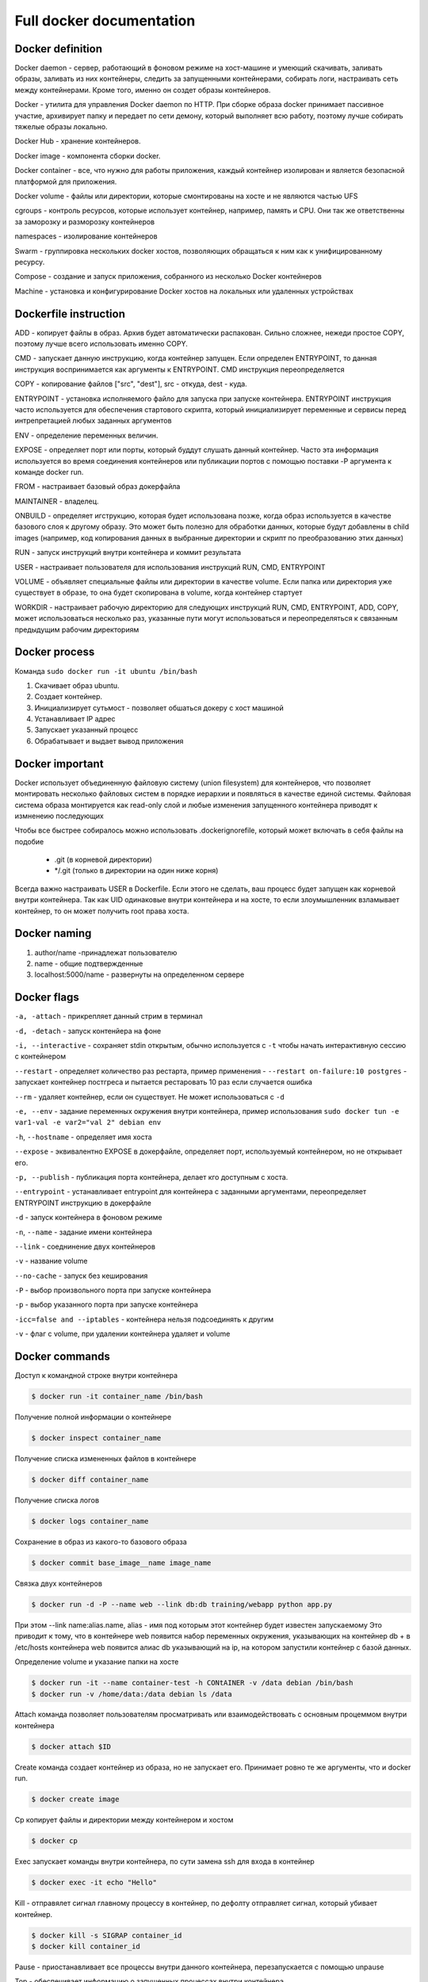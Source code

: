 Full docker documentation
=========================

Docker definition
^^^^^^^^^^^^^^^^^

Docker daemon - сервер, работающий в фоновом режиме на хост-машине и умеющий скачивать, заливать образы, заливать из них контейнеры, следить за запущенными контейнерами, собирать логи, настраивать сеть между контейнерами. Кроме того, именно он создет образы контейнеров.

Docker - утилита для управления Docker daemon по HTTP. При сборке образа docker принимает пассивное участие, архивирует папку и передает по сети демону, который выполняет всю работу, поэтому лучше собирать тяжелые образы локально.

Docker Hub - хранение контейнеров. 

Docker image - компонента сборки docker.

Docker container - все, что нужно для работы приложения, каждый контейнер изолирован и является безопасной платформой для приложения.

Docker volume - файлы или директории, которые смонтированы на хосте и не являются частью UFS

cgroups - контроль ресурсов, которые использует контейнер, например, память и CPU. Они так же ответственны за заморозку и разморозку контейнеров

namespaces - изолирование контейнеров

Swarm - группировка нескольких docker хостов, позволяющих обращаться к ним как к унифицированному ресурсу.

Compose - создание и запуск приложения, собранного из несколько Docker контейнеров

Machine - установка и конфигурирование Docker хостов на локальных или удаленных устройствах

Dockerfile instruction
^^^^^^^^^^^^^^^^^^^^^^

ADD - копирует файлы в образ. Архив будет автоматически распакован. Сильно сложнее, нежеди простое COPY, поэтому лучше  всего использовать именно COPY.

CMD - запускает данную инструкцию, когда контейнер запущен. Если определен ENTRYPOINT, то данная инструкция воспринимается как аргументы к ENTRYPOINT. CMD инструкция переопределяется

COPY - копирование файлов ["src", "dest"], src - откуда, dest - куда. 

ENTRYPOINT - установка исполняемого файло для запуска при запуске контейнера. ENTRYPOINT инструкция часто используется для обеспечения стартового скрипта, который инициализирует переменные и сервисы перед интрепретацией любых заданных аргументов

ENV - определение переменных величин.

EXPOSE - определяет порт или порты, который буддут слушать данный контейнер. Часто эта информация используется во время соединения контейнеров или публикации портов с помощью поставки -P аргумента к команде docker run. 

FROM - настраивает базовый образ докерфайла

MAINTAINER - владелец. 

ONBUILD - определяет игструкцию, которая будет использована позже, когда образ используется в качестве базового слоя к другому образу. Это может быть полезно для обработки данных, которые будут добавлены в child images (например, код копирования данных в выбранные директории и скрипт по преобразованию этих данных)

RUN - запуск инструкций внутри контейнера и коммит результата

USER - настраивает пользователя для использования инструкций RUN, CMD, ENTRYPOINT

VOLUME - объявляет специальные файлы или директории в качестве volume. Если папка или директория уже существует в образе, то она будет скопирована в volume, когда контейнер стартует

WORKDIR - настраивает рабочую директорию для следующих инструкций RUN, CMD, ENTRYPOINT, ADD, COPY, может использоваться несколько раз, указанные пути могут использоваться и переопределяться к связанным предыдущим рабочим директориям

Docker process
^^^^^^^^^^^^^^

Команда ``sudo docker run -it ubuntu /bin/bash``

#. Скачивает образ ubuntu.

#. Создает контейнер.

#. Инициализирует суть\мост - позволяет обшаться докеру с хост машиной

#. Устанавливает IP адрес
   
#. Запускает указанный процесс

#. Обрабатывает и выдает вывод приложения
   
Docker important
^^^^^^^^^^^^^^^^

Docker использует объединенную файловую систему (union filesystem) для контейнеров, что позволяет монтировать несколько файловых систем в порядке иерархии и появляться в качестве единой системы.  Файловая система образа монтируется как read-only слой и любые изменения запущенного контейнера приводят к измненеию последующих

Чтобы все быстрее собиралось можно использовать .dockerignorefile, который может включать в себя файлы на подобие

        - .git (в корневой директории)

        - \*/.git (только в директории на один ниже корня)

Всегда важно настраивать USER в Dockerfile. Если этого не сделать, ваш процесс будет запущен как корневой внутри контейнера. Так как UID одинаковые внутри контейнера и на хосте, то если злоумышленник взламывает контейнер, то он может получить root права хоста.
        
Docker naming
^^^^^^^^^^^^^

#. author/name -принадлежат пользователю
#. name - общие подтвержденные
#. localhost:5000/name - развернуты на определенном сервере


Docker flags
^^^^^^^^^^^^

``-a, -attach`` - прикрепляет данный стрим в терминал

``-d, -detach`` - запуск контенйера на фоне

``-i, --interactive`` - сохраняет stdin открытым, обычно используется с ``-t`` чтобы начать интерактивную сессию с контейнером

``--restart`` - определяет количество раз рестарта, пример применения - ``--restart on-failure:10 postgres`` - запускает контейнер постгреса и пытается рестаровать 10 раз если случается ошибка

``--rm`` - удаляет контейнер, если он существует. Не может использоваться с ``-d``

``-e, --env`` - задание переменных окружения внутри контейнера, пример использования ``sudo docker tun -e var1-val -e var2="val 2" debian env``

``-h``, ``--hostname`` - определяет имя хоста

``--expose`` - эквивалентно EXPOSE в докерфайле, определяет порт, используемый контейнером, но не открывает его. 

``-p, --publish`` - публикация порта контейнера, делает кго доступным с хоста.

``--entrypoint`` - устанавливает entrypoint для контейнера с заданными аргументами, переопределяет ENTRYPOINT инструкцию в докерфайле

``-d`` - запуск контейнера в фоновом режиме

``-n``, ``--name`` - задание имени контейнера

``--link`` - соеднинение двух контейнеров

``-v`` - название volume

``--no-cache`` - запуск без кеширования

``-P`` - выбор произвольного порта при запуске контейнера

``-p`` - выбор указанного порта при запуске контейнера

``-icc=false and --iptables`` - контейнера нельзя подсоединять к другим

``-v`` - флаг с volume, при удалении контейнера удаляет и volume

Docker commands
^^^^^^^^^^^^^^^

Доступ к командной строке внутри контейнера

.. code:: console

        $ docker run -it container_name /bin/bash

Получение полной информации о контейнере

.. code:: console
        
        $ docker inspect container_name

Получение списка измененных файлов в контейнере

.. code:: console

        $ docker diff container_name

Получение списка логов

.. code:: console
        
        $ docker logs container_name


Сохранение в образ из какого-то базового образа

.. code:: console

        $ docker commit base_image__name image_name


Связка двух контейнеров

.. code:: console
      
        $ docker run -d -P --name web --link db:db training/webapp python app.py

При этом --link name:alias.name, alias - имя под которым этот контейнер будет известен запускаемому
Это приводит к тому, что в контейнере web появится набор переменных окружения, указывающих на контейнер db + в /etc/hosts контейнера web появится алиас db указывающий на ip, на котором запустили контейнер с базой данных.


Определение volume и указание папки на хосте

.. code:: console
        
        $ docker run -it --name container-test -h CONtAINER -v /data debian /bin/bash
        $ docker run -v /home/data:/data debian ls /data


Attach команда позволяет пользователям просматривать или взаимодействовать с основным процеммом внутри контейнера

.. code:: console
        
        $ docker attach $ID

Create команда создает контейнер из образа, но не запускает его. Принимает ровно те же аргументы, что и docker run.

.. code:: console

        $ docker create image

Cp копирует файлы и директории между контейнером и хостом

.. code:: console

        $ docker cp

Exec запускает команды внутри контейнера, по сути замена ssh для входа в контейнер

.. code:: console
        
        $ docker exec -it echo "Hello"

Kill - отправялет сигнал главному процессу в контейнер, по дефолту отправляет сигнал, который убивает контейнер. 

.. code:: console

        $ docker kill -s SIGRAP container_id
        $ docker kill container_id


Pause - приостанавливает все процессы внутри данного контейнера, перезапускается с помощью unpause


Top - обеспечивает информацию о запущенных процессах внутри контейнера.

tag - связывает репозиторий и имя тега образа

.. code:: console
        
        $ docker tag newname:latest name/newname:latest


Сделать так, чтобы изменения в коде автоматически применялись в контейнере - просто монтировать папку, в которой происходит изменение кода в соответствующий докер контейнер в качестве тома

.. code:: console

        $ docker run -d -p 5000:5000 -v "$(pwd)"/app: /app container_name


Dockerfile examples
^^^^^^^^^^^^^^^^^^^

Примеры с volume. Надо отметить, что все инструкции после VOLUME инструкции не могут изменять этот volume

.. code:: console
        
        FROM debian:wheezy
        VOLUME /data

Пример, когда команды не сработают 

.. code:: console
        
        FROM debian:wheezy
        RUN useradd foo
        VOLUME /data
        RUN touch /data/x
        RUN chown -R foo:foo /data

Пример, когда сработает как надо

.. code:: console

        FROM debian:wheezy
        RUN useradd foo
        RUN mkdir /data && touch /data/x
        RUN chown -R foo:foo /data
        VOLUME /data





Hello
~~~~~~~~

